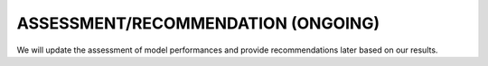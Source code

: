 
**ASSESSMENT/RECOMMENDATION (ONGOING)**
==============================================

We will update the assessment of model performances and provide recommendations later based on our results. 